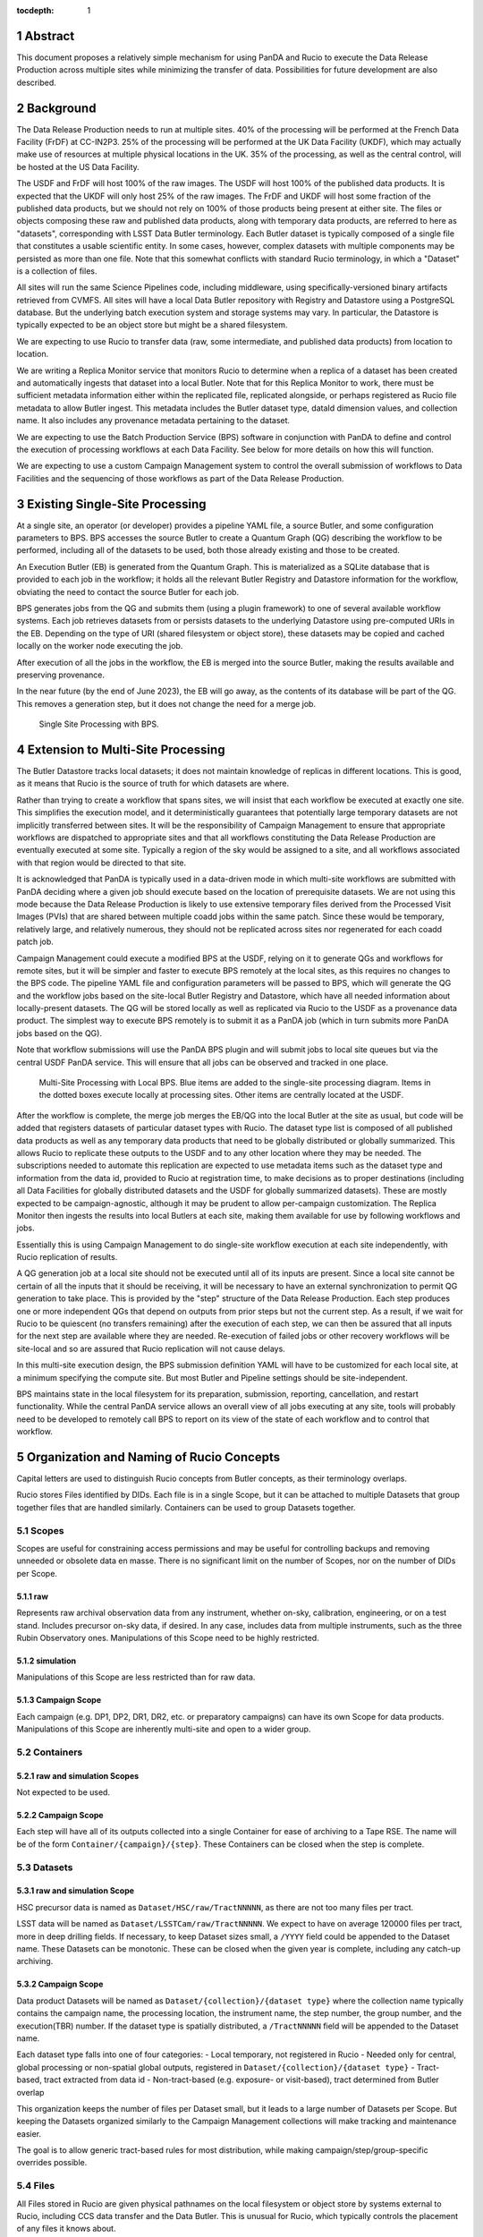 :tocdepth: 1

.. sectnum::

Abstract
========

This document proposes a relatively simple mechanism for using PanDA and Rucio to execute the Data Release Production across multiple sites while minimizing the transfer of data.
Possibilities for future development are also described.


Background
==========

The Data Release Production needs to run at multiple sites.
40% of the processing will be performed at the French Data Facility (FrDF) at CC-IN2P3.
25% of the processing will be performed at the UK Data Facility (UKDF), which may actually make use of resources at multiple physical locations in the UK.
35% of the processing, as well as the central control, will be hosted at the US Data Facility.

The USDF and FrDF will host 100% of the raw images.
The USDF will host 100% of the published data products.
It is expected that the UKDF will only host 25% of the raw images.
The FrDF and UKDF will host some fraction of the published data products, but we should not rely on 100% of those products being present at either site.
The files or objects composing these raw and published data products, along with temporary data products, are referred to here as "datasets", corresponding with LSST Data Butler terminology.
Each Butler dataset is typically composed of a single file that constitutes a usable scientific entity.
In some cases, however, complex datasets with multiple components may be persisted as more than one file.
Note that this somewhat conflicts with standard Rucio terminology, in which a "Dataset" is a collection of files.

All sites will run the same Science Pipelines code, including middleware, using specifically-versioned binary artifacts retrieved from CVMFS.
All sites will have a local Data Butler repository with Registry and Datastore using a PostgreSQL database.
But the underlying batch execution system and storage systems may vary.
In particular, the Datastore is typically expected to be an object store but might be a shared filesystem.

We are expecting to use Rucio to transfer data (raw, some intermediate, and published data products) from location to location.

We are writing a Replica Monitor service that monitors Rucio to determine when a replica of a dataset has been created and automatically ingests that dataset into a local Butler.
Note that for this Replica Monitor to work, there must be sufficient metadata information either within the replicated file, replicated alongside, or perhaps registered as Rucio file metadata to allow Butler ingest.
This metadata includes the Butler dataset type, dataId dimension values, and collection name.
It also includes any provenance metadata pertaining to the dataset.

We are expecting to use the Batch Production Service (BPS) software in conjunction with PanDA to define and control the execution of processing workflows at each Data Facility.
See below for more details on how this will function.

We are expecting to use a custom Campaign Management system to control the overall submission of workflows to Data Facilities and the sequencing of those workflows as part of the Data Release Production.


Existing Single-Site Processing
===============================

At a single site, an operator (or developer) provides a pipeline YAML file, a source Butler, and some configuration parameters to BPS.
BPS accesses the source Butler to create a Quantum Graph (QG) describing the workflow to be performed, including all of the datasets to be used, both those already existing and those to be created.

An Execution Butler (EB) is generated from the Quantum Graph.
This is materialized as a SQLite database that is provided to each job in the workflow; it holds all the relevant Butler Registry and Datastore information for the workflow, obviating the need to contact the source Butler for each job.

BPS generates jobs from the QG and submits them (using a plugin framework) to one of several available workflow systems.
Each job retrieves datasets from or persists datasets to the underlying Datastore using pre-computed URIs in the EB.
Depending on the type of URI (shared filesystem or object store), these datasets may be copied and cached locally on the worker node executing the job.

After execution of all the jobs in the workflow, the EB is merged into the source Butler, making the results available and preserving provenance.

In the near future (by the end of June 2023), the EB will go away, as the contents of its database will be part of the QG.
This removes a generation step, but it does not change the need for a merge job.

.. figure:: /_static/Single-Site-BPS.png
    :name: fig-single-site-bps

    Single Site Processing with BPS.

Extension to Multi-Site Processing
==================================

The Butler Datastore tracks local datasets; it does not maintain knowledge of replicas in different locations.
This is good, as it means that Rucio is the source of truth for which datasets are where.

Rather than trying to create a workflow that spans sites, we will insist that each workflow be executed at exactly one site.
This simplifies the execution model, and it deterministically guarantees that potentially large temporary datasets are not implicitly transferred between sites.
It will be the responsibility of Campaign Management to ensure that appropriate workflows are dispatched to appropriate sites and that all workflows constituting the Data Release Production are eventually executed at some site.
Typically a region of the sky would be assigned to a site, and all workflows associated with that region would be directed to that site.

It is acknowledged that PanDA is typically used in a data-driven mode in which multi-site workflows are submitted with PanDA deciding where a given job should execute based on the location of prerequisite datasets.
We are not using this mode because the Data Release Production is likely to use extensive temporary files derived from the Processed Visit Images (PVIs) that are shared between multiple coadd jobs within the same patch.
Since these would be temporary, relatively large, and relatively numerous, they should not be replicated across sites nor regenerated for each coadd patch job.

Campaign Management could execute a modified BPS at the USDF, relying on it to generate QGs and workflows for remote sites, but it will be simpler and faster to execute BPS remotely at the local sites, as this requires no changes to the BPS code.
The pipeline YAML file and configuration parameters will be passed to BPS, which will generate the QG and the workflow jobs based on the site-local Butler Registry and Datastore, which have all needed information about locally-present datasets.
The QG will be stored locally as well as replicated via Rucio to the USDF as a provenance data product.
The simplest way to execute BPS remotely is to submit it as a PanDA job (which in turn submits more PanDA jobs based on the QG).

Note that workflow submissions will use the PanDA BPS plugin and will submit jobs to local site queues but via the central USDF PanDA service.
This will ensure that all jobs can be observed and tracked in one place.

.. figure:: /_static/Multi-Site-Local-BPS.png
    :name: fig-multi-site-local-bps

    Multi-Site Processing with Local BPS.
    Blue items are added to the single-site processing diagram.
    Items in the dotted boxes execute locally at processing sites.
    Other items are centrally located at the USDF.

After the workflow is complete, the merge job merges the EB/QG into the local Butler at the site as usual, but code will be added that registers datasets of particular dataset types with Rucio.
The dataset type list is composed of all published data products as well as any temporary data products that need to be globally distributed or globally summarized.
This allows Rucio to replicate these outputs to the USDF and to any other location where they may be needed.
The subscriptions needed to automate this replication are expected to use metadata items such as the dataset type and information from the data id, provided to Rucio at registration time, to make decisions as to proper destinations (including all Data Facilities for globally distributed datasets and the USDF for globally summarized datasets).
These are mostly expected to be campaign-agnostic, although it may be prudent to allow per-campaign customization.
The Replica Monitor then ingests the results into local Butlers at each site, making them available for use by following workflows and jobs.

Essentially this is using Campaign Management to do single-site workflow execution at each site independently, with Rucio replication of results.

A QG generation job at a local site should not be executed until all of its inputs are present.
Since a local site cannot be certain of all the inputs that it should be receiving, it will be necessary to have an external synchronization to permit QG generation to take place.
This is provided by the "step" structure of the Data Release Production.
Each step produces one or more independent QGs that depend on outputs from prior steps but not the current step.
As a result, if we wait for Rucio to be quiescent (no transfers remaining) after the execution of each step, we can then be assured that all inputs for the next step are available where they are needed.
Re-execution of failed jobs or other recovery workflows will be site-local and so are assured that Rucio replication will not cause delays.

In this multi-site execution design, the BPS submission definition YAML will have to be customized for each local site, at a minimum specifying the compute site.
But most Butler and Pipeline settings should be site-independent.

BPS maintains state in the local filesystem for its preparation, submission, reporting, cancellation, and restart functionality.
While the central PanDA service allows an overall view of all jobs executing at any site, tools will probably need to be developed to remotely call BPS to report on its view of the state of each workflow and to control that workflow.


Organization and Naming of Rucio Concepts
=========================================

Capital letters are used to distinguish Rucio concepts from Butler concepts, as their terminology overlaps.

Rucio stores Files identified by DIDs.
Each file is in a single Scope, but it can be attached to multiple Datasets that group together files that are handled similarly.
Containers can be used to group Datasets together.


Scopes
------

Scopes are useful for constraining access permissions and may be useful for controlling backups and removing unneeded or obsolete data en masse.
There is no significant limit on the number of Scopes, nor on the number of DIDs per Scope.

raw
^^^

Represents raw archival observation data from any instrument, whether on-sky, calibration, engineering, or on a test stand.
Includes precursor on-sky data, if desired.
In any case, includes data from multiple instruments, such as the three Rubin Observatory ones.
Manipulations of this Scope need to be highly restricted.

simulation
^^^^^^^^^^
Manipulations of this Scope are less restricted than for raw data.

Campaign Scope
^^^^^^^^^^^^^^
Each campaign (e.g. DP1, DP2, DR1, DR2, etc. or preparatory campaigns) can have its own Scope for data products.
Manipulations of this Scope are inherently multi-site and open to a wider group.


Containers
----------

raw and simulation Scopes
^^^^^^^^^^^^^^^^^^^^^^^^^
Not expected to be used.

Campaign Scope
^^^^^^^^^^^^^^
Each step will have all of its outputs collected into a single Container for ease of archiving to a Tape RSE.
The name will be of the form ``Container/{campaign}/{step}``.
These Containers can be closed when the step is complete.

Datasets
--------

raw and simulation Scope
^^^^^^^^^^^^^^^^^^^^^^^^
HSC precursor data is named as ``Dataset/HSC/raw/TractNNNNN``, as there are not too many files per tract.

LSST data will be named as ``Dataset/LSSTCam/raw/TractNNNNN``.
We expect to have on average 120000 files per tract, more in deep drilling fields.
If necessary, to keep Dataset sizes small, a ``/YYYY`` field could be appended to the Dataset name.
These Datasets can be monotonic.
These can be closed when the given year is complete, including any catch-up archiving.

Campaign Scope
^^^^^^^^^^^^^^
Data product Datasets will be named as ``Dataset/{collection}/{dataset type}`` where the collection name typically contains the campaign name, the processing location, the instrument name, the step number, the group number, and the execution(TBR) number.
If the dataset type is spatially distributed, a ``/TractNNNNN`` field will be appended to the Dataset name.

Each dataset type falls into one of four categories:
- Local temporary, not registered in Rucio
- Needed only for central, global processing or non-spatial global outputs, registered in ``Dataset/{collection}/{dataset type}``
- Tract-based, tract extracted from data id
- Non-tract-based (e.g. exposure- or visit-based), tract determined from Butler overlap

This organization keeps the number of files per Dataset small, but it leads to a large number of Datasets per Scope.
But keeping the Datasets organized similarly to the Campaign Management collections will make tracking and maintenance easier.

The goal is to allow generic tract-based rules for most distribution, while making campaign/step/group-specific overrides possible.

Files
-----

All Files stored in Rucio are given physical pathnames on the local filesystem or object store by systems external to Rucio, including CCS data transfer and the Data Butler.
This is unusual for Rucio, which typically controls the placement of any files it knows about.

Rucio storage elements (RSE) can be either deterministic, in which the physical name of a File can be determined algorithmically from the logical name of the File in the DID, or non-deterministic, in which a lookup is needed.
For compactness of the database, deterministic RSEs are desirable.
Accordingly, we need to ensure that the logical filenames used when registering in Rucio match those given by the external systems, and we need to provide an algorithm that does a minimal mapping (generally prefix-only) from the logical filename to the physical filename.



Current Status
==============

BPS
---

A Rucio-registering merge job has not yet been written, but the code to do so has been demonstrated and integrated into the auto-ingest system for LSSTCam testing at SLAC.

Replica Monitor
---------------

Code has been written for this service to transform Rucio replica messages into Kafka messages with site-specific topics.
Sites are setting up Kafka and MirrorMaker to enable those topics to be transferred.
We plan to deploy the auto-ingest framework to ingest into the Butler upon receipt of the Kafka message, although it is possible that something simpler may work well enough in this non-realtime use case.

Campaign Management
-------------------

This document will continue to be refined to provide sufficient information to Campaign Management to design the scripts and UIs needed to execute multi-site processing.


Future Improvements
===================

PanDA staging
-------------

Today PanDA jobs are not provided with information about the local URIs of the datasets that are to be processed.
This information is contained only in the QG and EB.
But it would be possible to extract that information and provide it to PanDA, enabling it to stage the data from site-local storage to the worker node executing the job rather than having the Butler pull it from site-local storage.
At this level, this is not really related to the multi-site problem, and it's not clear that there is a significant efficiency advantage to pushing the data rather than pulling it.


.. .. rubric:: References

.. Make in-text citations with: :cite:`bibkey`.

.. .. bibliography:: local.bib lsstbib/books.bib lsstbib/lsst.bib lsstbib/lsst-dm.bib lsstbib/refs.bib lsstbib/refs_ads.bib
..    :style: lsst_aa
